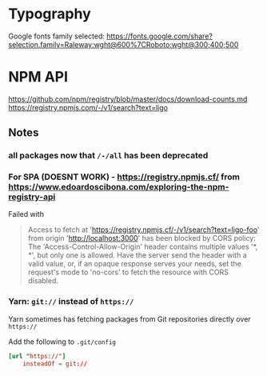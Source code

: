 * Typography

Google fonts family selected: https://fonts.google.com/share?selection.family=Raleway:wght@600%7CRoboto:wght@300;400;500

* NPM API
https://github.com/npm/registry/blob/master/docs/download-counts.md
https://registry.npmjs.com/-/v1/search?text=ligo

** Notes
*** all packages now that =/-/all= has been deprecated
*** For SPA (DOESNT WORK) - https://registry.npmjs.cf/ from https://www.edoardoscibona.com/exploring-the-npm-registry-api
Failed with
#+begin_quote
Access to fetch at 'https://registry.npmjs.cf/-/v1/search?text=ligo-foo' from origin 'http://localhost:3000' has been blocked by CORS policy: The 'Access-Control-Allow-Origin' header contains multiple values '*, *', but only one is allowed. Have the server send the header with a valid value, or, if an opaque response serves your needs, set the request's mode to 'no-cors' to fetch the resource with CORS disabled.
#+end_quote
*** Yarn: =git://= instead of =https://=

Yarn sometimes has fetching packages from Git repositories directly
over =https://=

Add the following to =.git/config=

#+begin_src conf
  [url "https://"]
	  insteadOf = git://
#+end_src
